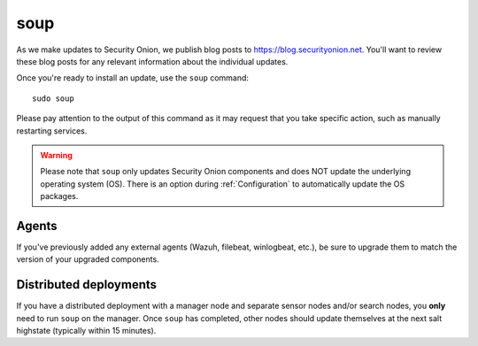 .. _soup:

soup
====

As we make updates to Security Onion, we publish blog posts to https://blog.securityonion.net. You'll want to review these blog posts for any relevant information about the individual updates.

Once you're ready to install an update, use the ``soup`` command:

::

    sudo soup

Please pay attention to the output of this command as it may request that you take specific action, such as manually restarting services. 

.. warning::

    Please note that ``soup`` only updates Security Onion components and does NOT update the underlying operating system (OS). There is an option during :ref:`Configuration` to automatically update the OS packages.
    
Agents
------

If you've previously added any external agents (Wazuh, filebeat, winlogbeat, etc.), be sure to upgrade them to match the version of your upgraded components.

Distributed deployments
-----------------------

If you have a distributed deployment with a manager node and separate sensor nodes and/or search nodes, you **only** need to run ``soup`` on the manager. Once ``soup`` has completed, other nodes should update themselves at the next salt highstate (typically within 15 minutes).
